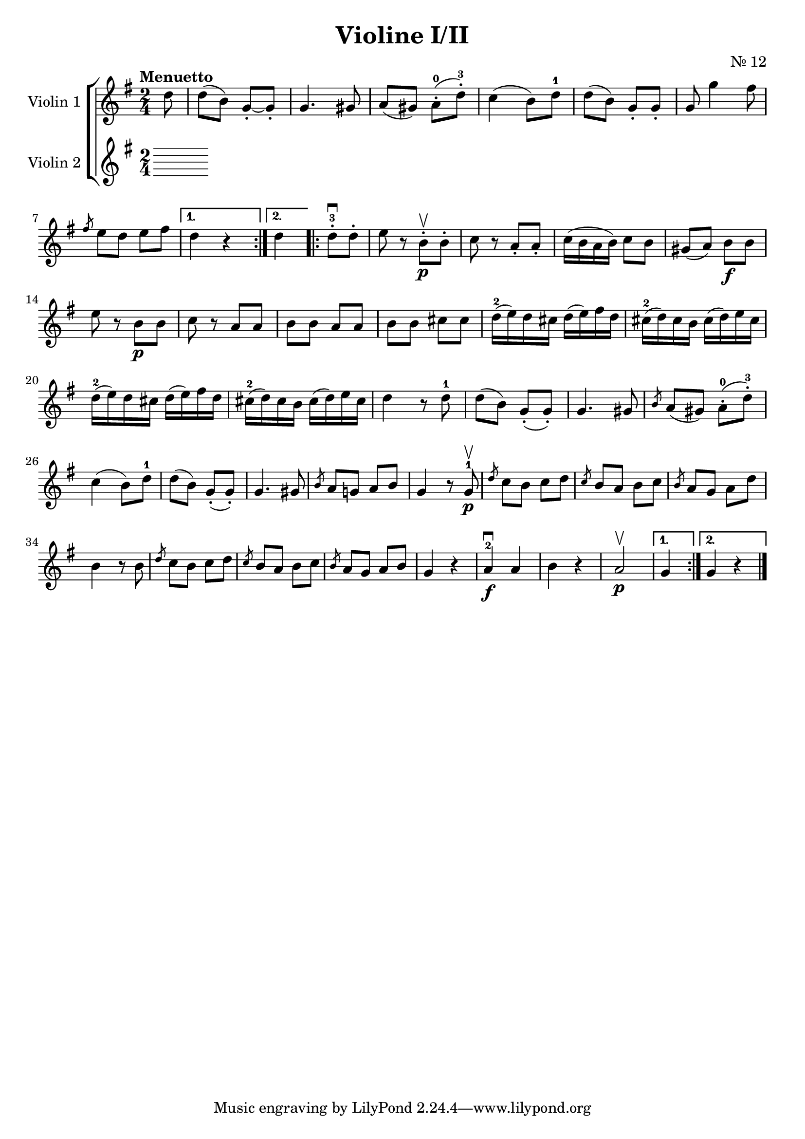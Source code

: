 \version "2.19.83"
\language "español"
rallpoco =
#(make-music 'CrescendoEvent
   'span-direction START
   'span-type 'text
   'span-text "rall. poco a poco")


\header {
  title = "Violine I/II"
  composer = "Nr. 12"
  % meter = "Allegro"
}


global= {
  \time 2/4
  \key sol \major
  \tempo "Menuetto"

}

violinOne = \new Voice \relative do'' {
  \set Staff.instrumentName = #"Violin 1 "
  \set Staff.midiInstrument = "violin"
  \set Staff.midiPanPosition = 1
   
  \repeat volta 2 { 
  \partial 8
  re8
  re( si) sol-.~ sol-.
  sol4.sols8
  la(sols) la-.-0(re-.-3)
  do4 (si8)re-1
  re(si) sol-. sol-.
  sol sol'4 fas8
  \break
  
  \slashedGrace {fas8} mi re mi fas
  }
  \alternative{
    {	re4 r}
    { 	re}
  }
  
  
 

  \bar ".|:"
  \repeat volta 2 { 
  re8-.-3 \downbow re-. 
  mi8 r si-. \upbow \p si-.
  do r la-. la-.
  do16 (si la si)do8 si
  sols(la) si \f si
  \break
  mi8 r si \p si 
  do r la la 
  si si la la
  si si dos dos 
  re16-2(mi) re dos re(mi)fas re
  dos-2(re) dos si dos(re)mi dos
  \break
  re16-2(mi) re dos re(mi)fas re
  dos-2(re) dos si dos(re)mi dos
  re4 r8 re-1
  re(si) sol-.(sol-.)
  sol4. sols8
  \slashedGrace {si8} la(sols) la-.-0(re-.-3)
  \break
  do4(si8) re-1
  re(si)sol-.(sol-.)
  sol4. sols8
  \slashedGrace{ si8} la8 sol! la si 
  sol4 r8 sol8-1 \p \upbow
  \slashedGrace {re'}do si do re
  \slashedGrace {do} si la si do
  \slashedGrace {si} la sol la re
  \break
  si4 r8 si
  \slashedGrace {re8} do si do re
  \slashedGrace {do8} si la si do
  \slashedGrace {si8} la sol la si 
  sol4 r
  la-2 \f \downbow la
  si r
  la2 \upbow \p
  }
  \alternative{
    {	sol4 }
    { 	sol4 r}
  }
  
  

  \bar "|."
  
}

violinTwo = \new Voice \relative do' {
  \set Staff.instrumentName = #"Violin 2 "
  \set Staff.midiInstrument = "violin"
  \set Staff.midiPanPosition = -1
  
 
  
  
}


viola = \new Voice \relative do' {
  \set Staff.instrumentName = #"Viola "
  \set Staff.midiInstrument = "viola"
  \set Staff.midiPanPosition = -1
  
}


\score {
  \new StaffGroup <<
    \new Staff << \global \violinOne >>
    \new Staff << \global \violinTwo >>
    %\new Staff << \global \viola >>
    %\new Staff << \global \cello >>
  >>
  \layout { }
  \midi { }
}